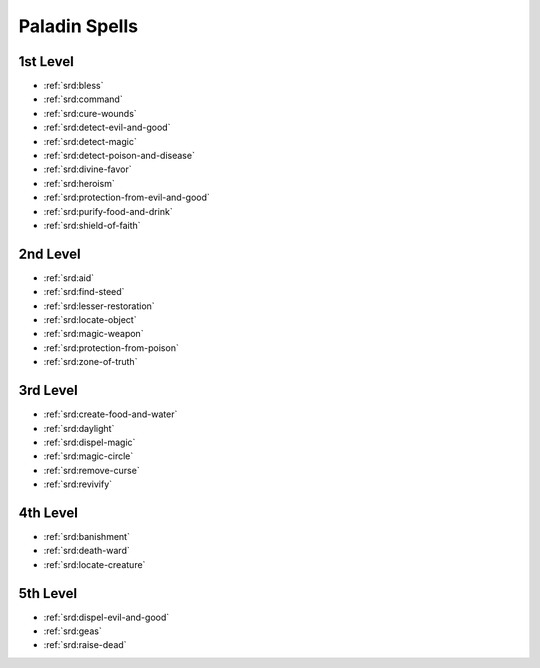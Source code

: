 
.. _srd:paladin-spells:

Paladin Spells
--------------

1st Level
~~~~~~~~~

- :ref:`srd:bless`
- :ref:`srd:command`
- :ref:`srd:cure-wounds`
- :ref:`srd:detect-evil-and-good`
- :ref:`srd:detect-magic`
- :ref:`srd:detect-poison-and-disease`
- :ref:`srd:divine-favor`
- :ref:`srd:heroism`
- :ref:`srd:protection-from-evil-and-good`
- :ref:`srd:purify-food-and-drink`
- :ref:`srd:shield-of-faith`

2nd Level
~~~~~~~~~

- :ref:`srd:aid`
- :ref:`srd:find-steed`
- :ref:`srd:lesser-restoration`
- :ref:`srd:locate-object`
- :ref:`srd:magic-weapon`
- :ref:`srd:protection-from-poison`
- :ref:`srd:zone-of-truth`

3rd Level
~~~~~~~~~

- :ref:`srd:create-food-and-water`
- :ref:`srd:daylight`
- :ref:`srd:dispel-magic`
- :ref:`srd:magic-circle`
- :ref:`srd:remove-curse`
- :ref:`srd:revivify`

4th Level
~~~~~~~~~

- :ref:`srd:banishment`
- :ref:`srd:death-ward`
- :ref:`srd:locate-creature`

5th Level
~~~~~~~~~

- :ref:`srd:dispel-evil-and-good`
- :ref:`srd:geas`
- :ref:`srd:raise-dead`
